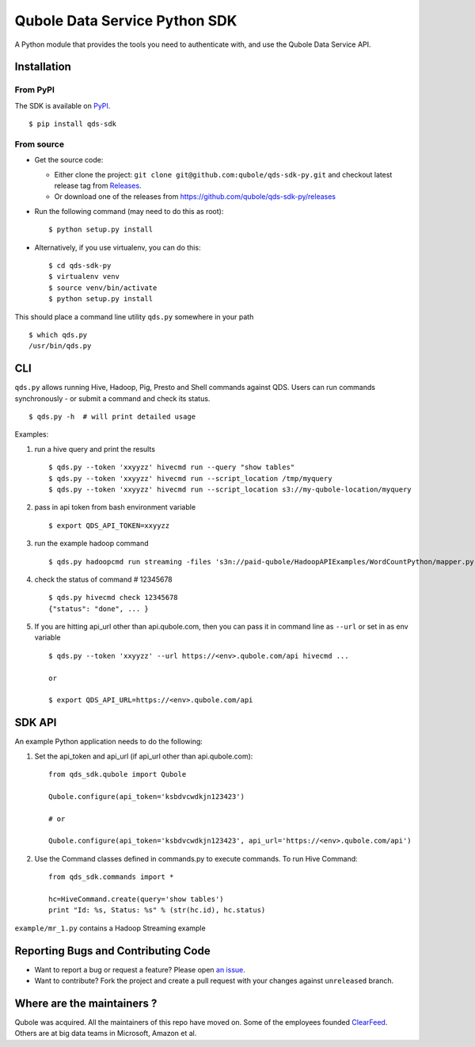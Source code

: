 Qubole Data Service Python SDK
==============================

.. image:: https://travis-ci.org/qubole/qds-sdk-py.svg?branch=master
    :target: https://travis-ci.org/qubole/qds-sdk-py
    :alt: Build Status

A Python module that provides the tools you need to authenticate with,
and use the Qubole Data Service API.

Installation
------------

From PyPI
~~~~~~~~~
The SDK is available on `PyPI <https://pypi.python.org/pypi/qds_sdk>`_.

::

    $ pip install qds-sdk

From source
~~~~~~~~~~~
* Get the source code:

  - Either clone the project: ``git clone git@github.com:qubole/qds-sdk-py.git`` and checkout latest release tag from `Releases <https://github.com/qubole/qds-sdk-py/releases>`_.
  
  - Or download one of the releases from https://github.com/qubole/qds-sdk-py/releases

* Run the following command (may need to do this as root):

  ::

      $ python setup.py install

* Alternatively, if you use virtualenv, you can do this:

  ::

      $ cd qds-sdk-py
      $ virtualenv venv
      $ source venv/bin/activate
      $ python setup.py install

This should place a command line utility ``qds.py`` somewhere in your
path

::

    $ which qds.py
    /usr/bin/qds.py


CLI
---

``qds.py`` allows running Hive, Hadoop, Pig, Presto and Shell commands
against QDS. Users can run commands synchronously - or submit a command
and check its status.

::

    $ qds.py -h  # will print detailed usage

Examples:

1. run a hive query and print the results

   ::

       $ qds.py --token 'xxyyzz' hivecmd run --query "show tables"
       $ qds.py --token 'xxyyzz' hivecmd run --script_location /tmp/myquery
       $ qds.py --token 'xxyyzz' hivecmd run --script_location s3://my-qubole-location/myquery

2. pass in api token from bash environment variable

   ::

       $ export QDS_API_TOKEN=xxyyzz

3. run the example hadoop command

   ::

       $ qds.py hadoopcmd run streaming -files 's3n://paid-qubole/HadoopAPIExamples/WordCountPython/mapper.py,s3n://paid-qubole/HadoopAPIExamples/WordCountPython/reducer.py' -mapper mapper.py -reducer reducer.py -numReduceTasks 1 -input 's3n://paid-qubole/default-datasets/gutenberg' -output 's3n://example.bucket.com/wcout'

4. check the status of command # 12345678

   ::

       $ qds.py hivecmd check 12345678
       {"status": "done", ... }

5. If you are hitting api\_url other than api.qubole.com, then you can pass it in command line as ``--url`` or set in as env variable

   ::

       $ qds.py --token 'xxyyzz' --url https://<env>.qubole.com/api hivecmd ...

       or

       $ export QDS_API_URL=https://<env>.qubole.com/api


SDK API
-------

An example Python application needs to do the following:

1. Set the api\_token and api\_url (if api\_url other than api.qubole.com):

   ::

       from qds_sdk.qubole import Qubole

       Qubole.configure(api_token='ksbdvcwdkjn123423')

       # or

       Qubole.configure(api_token='ksbdvcwdkjn123423', api_url='https://<env>.qubole.com/api')

2. Use the Command classes defined in commands.py to execute commands.
   To run Hive Command:

   ::

       from qds_sdk.commands import *

       hc=HiveCommand.create(query='show tables')
       print "Id: %s, Status: %s" % (str(hc.id), hc.status)

``example/mr_1.py`` contains a Hadoop Streaming example


Reporting Bugs and Contributing Code
------------------------------------

* Want to report a bug or request a feature? Please open `an issue <https://github.com/qubole/qds-sdk-py/issues/new>`_.
* Want to contribute? Fork the project and create a pull request with your changes against ``unreleased`` branch.

Where are the maintainers ?
---------------------------

Qubole was acquired. All the maintainers of this repo have moved on. Some of the employees founded `ClearFeed <https://clearfeed.ai>`_. Others are at big data teams in Microsoft, Amazon et al.
